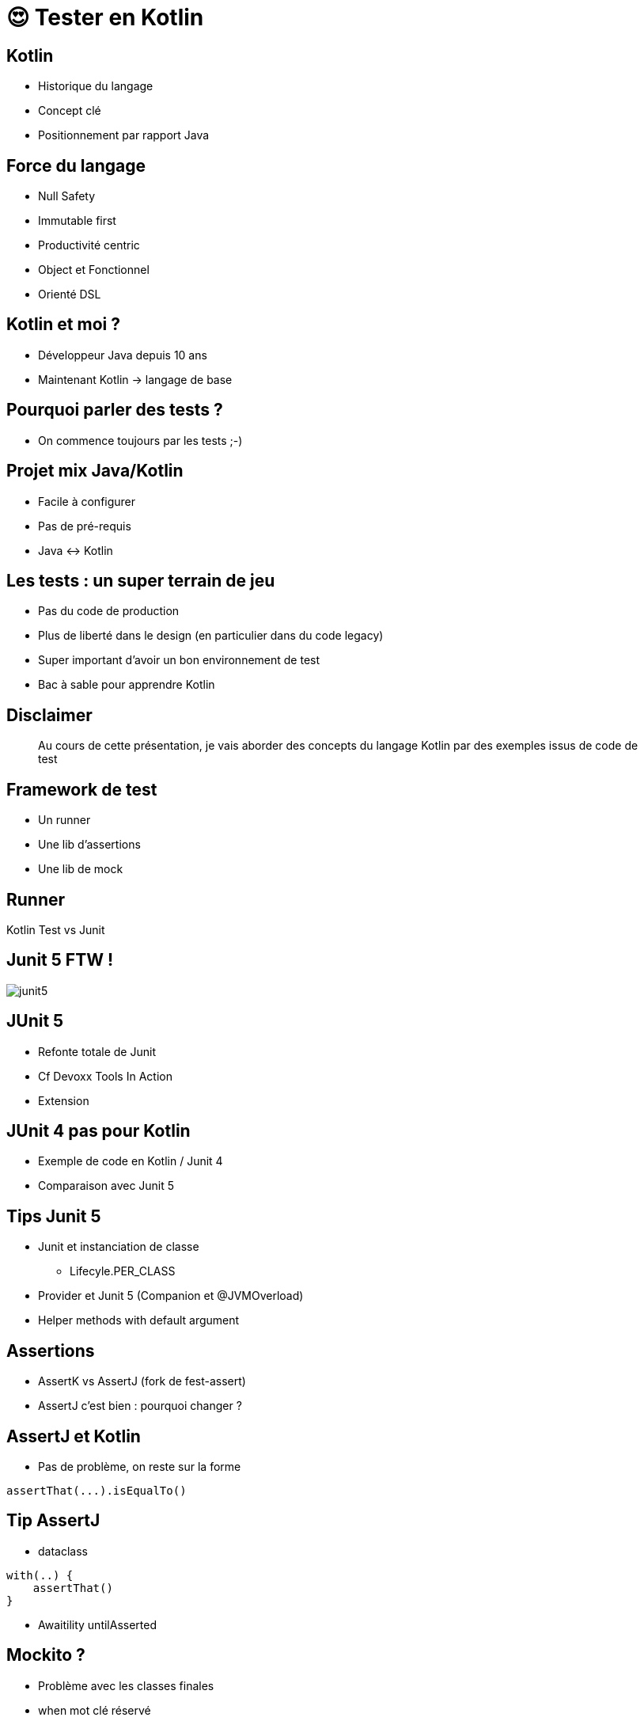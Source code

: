 = 😍 Tester en Kotlin 
:source-highlighter: highlightjs
:revealjs_theme: white
:revealjs_history: true
:data-uri:

== Kotlin

* Historique du langage
* Concept clé
* Positionnement par rapport Java

== Force du langage

* Null Safety
* Immutable first
* Productivité centric
* Object et Fonctionnel
* Orienté DSL

== Kotlin et moi ?

* Développeur Java depuis 10 ans
* Maintenant Kotlin -> langage de base

== Pourquoi parler des tests ?

* On commence toujours par les tests ;-)

== Projet mix Java/Kotlin

* Facile à configurer
* Pas de pré-requis
* Java <-> Kotlin

== Les tests : un super terrain de jeu

* Pas du code de production
* Plus de liberté dans le design (en particulier dans du code legacy)
* Super important d'avoir un bon environnement de test
* Bac à sable pour apprendre Kotlin

== Disclaimer

[quote]
Au cours de cette présentation, je vais aborder des concepts du langage Kotlin par des exemples issus de code de test

== Framework de test

* Un runner
* Une lib d'assertions
* Une lib de mock

== Runner

Kotlin Test vs Junit 

== Junit 5 FTW !

image::images/junit5.jpeg[]

== JUnit 5

* Refonte totale de Junit 
* Cf Devoxx Tools In Action
* Extension 

== JUnit 4 pas pour Kotlin

* Exemple de code en Kotlin / Junit 4
* Comparaison avec Junit 5

== Tips Junit 5

* Junit et instanciation de classe
** Lifecyle.PER_CLASS
* Provider et Junit 5 (Companion et @JVMOverload)
* Helper methods with default argument

== Assertions

* AssertK vs AssertJ (fork de fest-assert)
* AssertJ c'est bien : pourquoi changer ?

== AssertJ et Kotlin

* Pas de problème, on reste sur la forme

[source, kotlin]
----
assertThat(...).isEqualTo()
----

== Tip AssertJ

* dataclass

[source, kotlin]
----
with(..) {
    assertThat()
}
----

* Awaitility untilAsserted


== Mockito ?

* Problème avec les classes finales
* when mot clé réservé

== Alternative Mockkk

* Cf Devoxx
* Syntax DSL élégante avec toutes les fonctions de mockito

[source, kotlin]
----
every { } returns ...
----

== Tips Mockk

* Mockk matcher
* ClearMockks

== Alors lundi vous commencez Kotlin ?

Pre-requis :
* Junit 5
* Intellij

1. Configurer maven/gradle
2. src/test/kotlin
3. add mockk as dependency


== C'est pas suffisant, Retour d'expérience

2 ans : code base de 60 000 LOC en java (7 microservices)

Aujourd'hui : 5 microservices en full kotlin

Dans quelques mois : codebase totalement en kotlin

== Chiffre

En moyenne 20% de LOC en moins (sans perte d'information)

Exemple : 
* stream().map().collect() -> map()
* dataclass

== ça change quoi ?

LOVE

Difficile de revenir en arrière

== Pour aller plus loin

* Blog Lectra
* Article Kotlin
* Article Java
